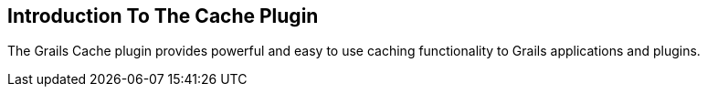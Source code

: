 [[introduction]]
== Introduction To The Cache Plugin

The Grails Cache plugin provides powerful and easy to use caching functionality to Grails applications and plugins.
